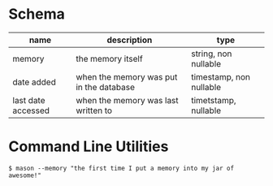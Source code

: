 * Schema

| name               | description                             | type                    |
|--------------------+-----------------------------------------+-------------------------|
| memory             | the memory itself                       | string, non nullable    |
| date added         | when the memory was put in the database | timestamp, non nullable |
| last date accessed | when the memory was last written to     | timetstamp, nullable    |

* Command Line Utilities

#+BEGIN_SRC 
$ mason --memory "the first time I put a memory into my jar of awesome!"
#+END_SRC 
